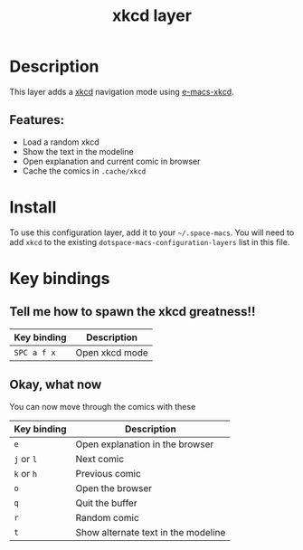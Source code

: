 #+TITLE: xkcd layer

#+TAGS: fun|layer

[[file:img/xkcd.png]]

* Table of Contents                     :TOC_5_gh:noexport:
- [[#description][Description]]
  - [[#features][Features:]]
- [[#install][Install]]
- [[#key-bindings][Key bindings]]
  - [[#tell-me-how-to-spawn-the-xkcd-greatness][Tell me how to spawn the xkcd greatness!!]]
  - [[#okay-what-now][Okay, what now]]

* Description
This layer adds a [[http://xkcd.com/][xkcd]] navigation mode using [[https://github.com/vibhavp/e-macs-xkcd][e-macs-xkcd]].

** Features:
- Load a random xkcd
- Show the text in the modeline
- Open explanation and current comic in browser
- Cache the comics in =.cache/xkcd=

* Install
To use this configuration layer, add it to your =~/.space-macs=. You will need to
add =xkcd= to the existing =dotspace-macs-configuration-layers= list in this
file.

* Key bindings
** Tell me how to spawn the xkcd greatness!!

| Key binding | Description    |
|-------------+----------------|
| ~SPC a f x~ | Open xkcd mode |

** Okay, what now
You can now move through the comics with these

| Key binding | Description                         |
|-------------+-------------------------------------|
| ~e~         | Open explanation in the browser     |
| ~j~ or ~l~  | Next comic                          |
| ~k~ or ~h~  | Previous comic                      |
| ~o~         | Open the browser                    |
| ~q~         | Quit the buffer                     |
| ~r~         | Random comic                        |
| ~t~         | Show alternate text in the modeline |


